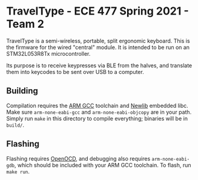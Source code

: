 * TravelType - ECE 477 Spring 2021 - Team 2
TravelType is a semi-wireless, portable, split ergonomic keyboard. This is the firmware for the wired "central" module. It is intended to be run on an STM32L053R8Tx microcontroller.

Its purpose is to receive keypresses via BLE from the halves, and translate them into keycodes to be sent over USB to a computer.
** Building
Compilation requires the [[https://developer.arm.com/tools-and-software/open-source-software/developer-tools/gnu-toolchain/gnu-rm/downloads][ARM GCC]] toolchain and [[https://sourceware.org/newlib/][Newlib]] embedded libc. Make sure ~arm-none-eabi-gcc~ and ~arm-none-eabi-objcopy~ are in your path. Simply run ~make~ in this directory to compile everything; binaries will be in ~build/~.
** Flashing
Flashing requires [[http://openocd.org/getting-openocd/][OpenOCD]], and debugging also requires ~arm-none-eabi-gdb~, which should be included with your ARM GCC toolchain. To flash, run ~make run~.
